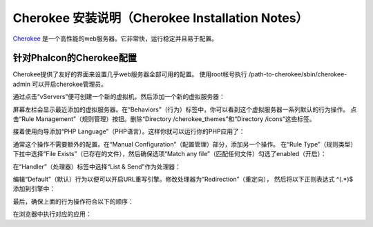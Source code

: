 Cherokee 安装说明（Cherokee Installation Notes）
================================================

Cherokee_ 是一个高性能的web服务器。它非常快，运行稳定并且易于配置。

针对Phalcon的Cherokee配置
-------------------------
Cherokee提供了友好的界面来设置几乎web服务器全部可用的配置。
使用root帐号执行 /path-to-cherokee/sbin/cherokee-admin 可以开启cherokee管理员。

.. raw:: html

    <img class="align-center" src="../static/img/cherokee-1.jpg">
 
通过点击“vServers”便可创建一个新的虚拟机，然后添加一个新的虚拟服务器：

.. raw:: html

    <img class="align-center" src="../static/img/cherokee-2.jpg">
 
屏幕左栏会显示最近添加的虚拟服务器。在“Behaviors”（行为）标签中，你可以看到这个虚拟服务器一系列默认的行为操作。
点击“Rule Management”（规则管理）按钮。删除“Directory /cherokee_themes”和“Directory /icons”这些标签。

.. raw:: html

    <img class="align-center" src="../static/img/cherokee-3.jpg">
 
接着使用向导添加“PHP Language”（PHP语言）。这样你就可以运行你的PHP应用了：

.. raw:: html

    <img class="align-center" src="../static/img/cherokee-4.jpg">
 
通常这个操作不需要额外的配置。在“Manual Configuration”（配置管理）部分，添加另一个操作。
在“Rule Type”（规则类型）下拉中选择“File Exists”（已存在的文件），然后确保选项“Match any file”（匹配任何文件）勾选了enabled（开启）：

.. raw:: html

    <img class="align-center" src="../static/img/cherokee-55.jpg">
 
在“Handler”（处理器）标签中选择“List & Send”作为处理器：

.. raw:: html

    <img class="align-center" src="../static/img/cherokee-7.jpg">
 
编辑“Default”（默认）行为以便可以开启URL重写引擎。修改处理器为“Redirection”（重定向），
然后将以下正则表达式 ^(.*)$ 添加到引擎中：

.. raw:: html

    <img class="align-center" src="../static/img/cherokee-6.jpg">
 
最后，确保上面的行为操作符合以下的顺序：

.. raw:: html

    <img class="align-center" src="../static/img/cherokee-8.jpg">
 
在浏览器中执行对应的应用：

.. raw:: html

    <img class="align-center" src="../static/img/cherokee-9.jpg">
 
.. _Cherokee: http://www.cherokee-project.com/
